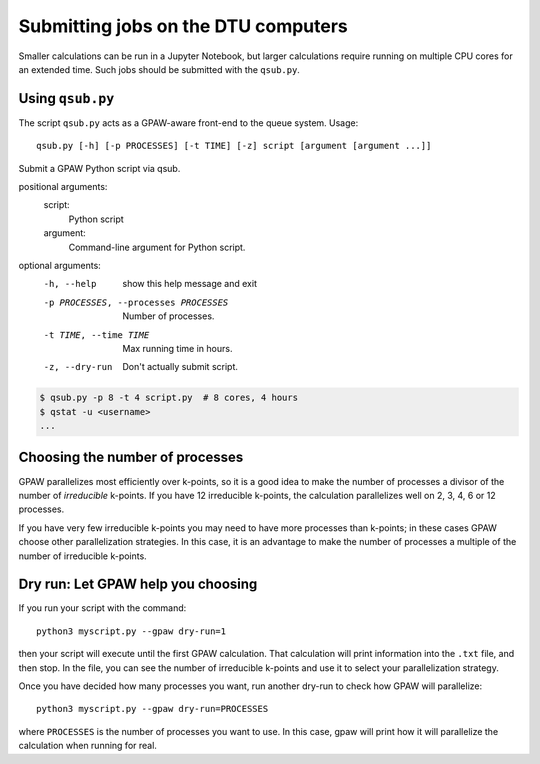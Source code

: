 .. _submitting:

====================================
Submitting jobs on the DTU computers
====================================

Smaller calculations can be run in a Jupyter Notebook, but larger calculations
require running on multiple CPU cores for an extended time.  Such jobs should
be submitted with the ``qsub.py``.


Using ``qsub.py``
=================

The script ``qsub.py`` acts as a GPAW-aware front-end to the queue system.
Usage::

  qsub.py [-h] [-p PROCESSES] [-t TIME] [-z] script [argument [argument ...]]

Submit a GPAW Python script via qsub.

positional arguments:
  script:
    Python script

  argument:
    Command-line argument for Python script.

optional arguments:
  -h, --help            show this help message and exit
  -p PROCESSES, --processes PROCESSES
                        Number of processes.
  -t TIME, --time TIME  Max running time in hours.
  -z, --dry-run         Don't actually submit script.


.. code:: bash

    $ qsub.py -p 8 -t 4 script.py  # 8 cores, 4 hours
    $ qstat -u <username>
    ...


Choosing the number of processes
================================

GPAW parallelizes most efficiently over k-points, so it is a good idea to make
the number of processes a divisor of the number of *irreducible* k-points.  If
you have 12 irreducible k-points, the calculation parallelizes well on 2, 3,
4, 6 or 12 processes.

If you have very few irreducible k-points you may need to have more processes
than k-points; in these cases GPAW choose other parallelization strategies.
In this case, it is an advantage to make the number of processes a multiple of
the number of irreducible k-points.


Dry run: Let GPAW help you choosing
===================================

If you run your script with the command::

  python3 myscript.py --gpaw dry-run=1

then your script will execute until the first GPAW calculation.  That
calculation will print information into the ``.txt`` file, and then stop.  In
the file, you can see the number of irreducible k-points and use it to select
your parallelization strategy.

Once you have decided how many processes you want, run another dry-run to
check how GPAW will parallelize::

  python3 myscript.py --gpaw dry-run=PROCESSES

where ``PROCESSES`` is the number of processes you want to use.  In this case,
gpaw will print how it will parallelize the calculation when running for real.
